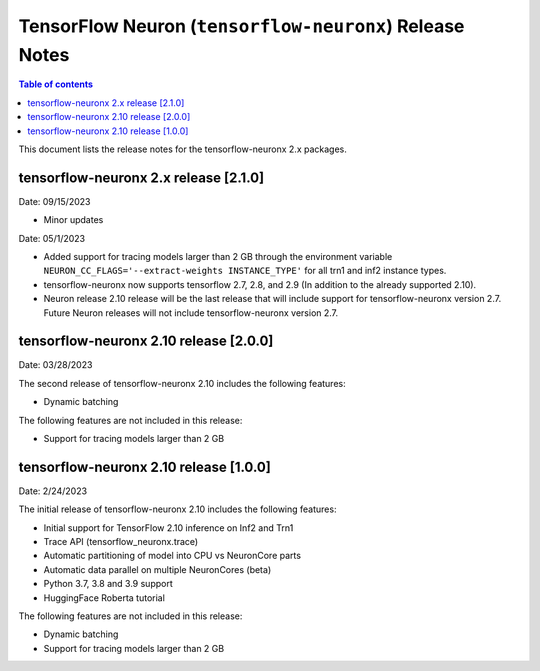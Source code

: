 .. _tensorflow-neuronx-release-notes:

TensorFlow Neuron (``tensorflow-neuronx``) Release Notes
========================================================

.. contents:: Table of contents
   :local:
   :depth: 1

This document lists the release notes for the tensorflow-neuronx 2.x packages.



tensorflow-neuronx 2.x release [2.1.0]
^^^^^^^^^^^^^^^^^^^^^^^^^^^^^^^^^^^^^^

Date: 09/15/2023

* Minor updates

Date: 05/1/2023

* Added support for tracing models larger than 2 GB through the environment variable ``NEURON_CC_FLAGS='--extract-weights INSTANCE_TYPE'`` for all trn1 and inf2 instance types.
* tensorflow-neuronx now supports tensorflow 2.7, 2.8, and 2.9 (In addition to the already supported 2.10).
* Neuron release 2.10 release will be the last release that will include support for tensorflow-neuronx version 2.7. Future Neuron releases will not include tensorflow-neuronx version 2.7.

tensorflow-neuronx 2.10 release [2.0.0]
^^^^^^^^^^^^^^^^^^^^^^^^^^^^^^^^^^^^^^^

Date: 03/28/2023

The second release of tensorflow-neuronx 2.10 includes the following features:

* Dynamic batching

The following features are not included in this release:

* Support for tracing models larger than 2 GB

tensorflow-neuronx 2.10 release [1.0.0]
^^^^^^^^^^^^^^^^^^^^^^^^^^^^^^^^^^^^^^^

Date: 2/24/2023

The initial release of tensorflow-neuronx 2.10 includes the following features:

* Initial support for TensorFlow 2.10 inference on Inf2 and Trn1
* Trace API (tensorflow_neuronx.trace)
* Automatic partitioning of model into CPU vs NeuronCore parts
* Automatic data parallel on multiple NeuronCores (beta)
* Python 3.7, 3.8 and 3.9 support
* HuggingFace Roberta tutorial

The following features are not included in this release:

* Dynamic batching
* Support for tracing models larger than 2 GB
